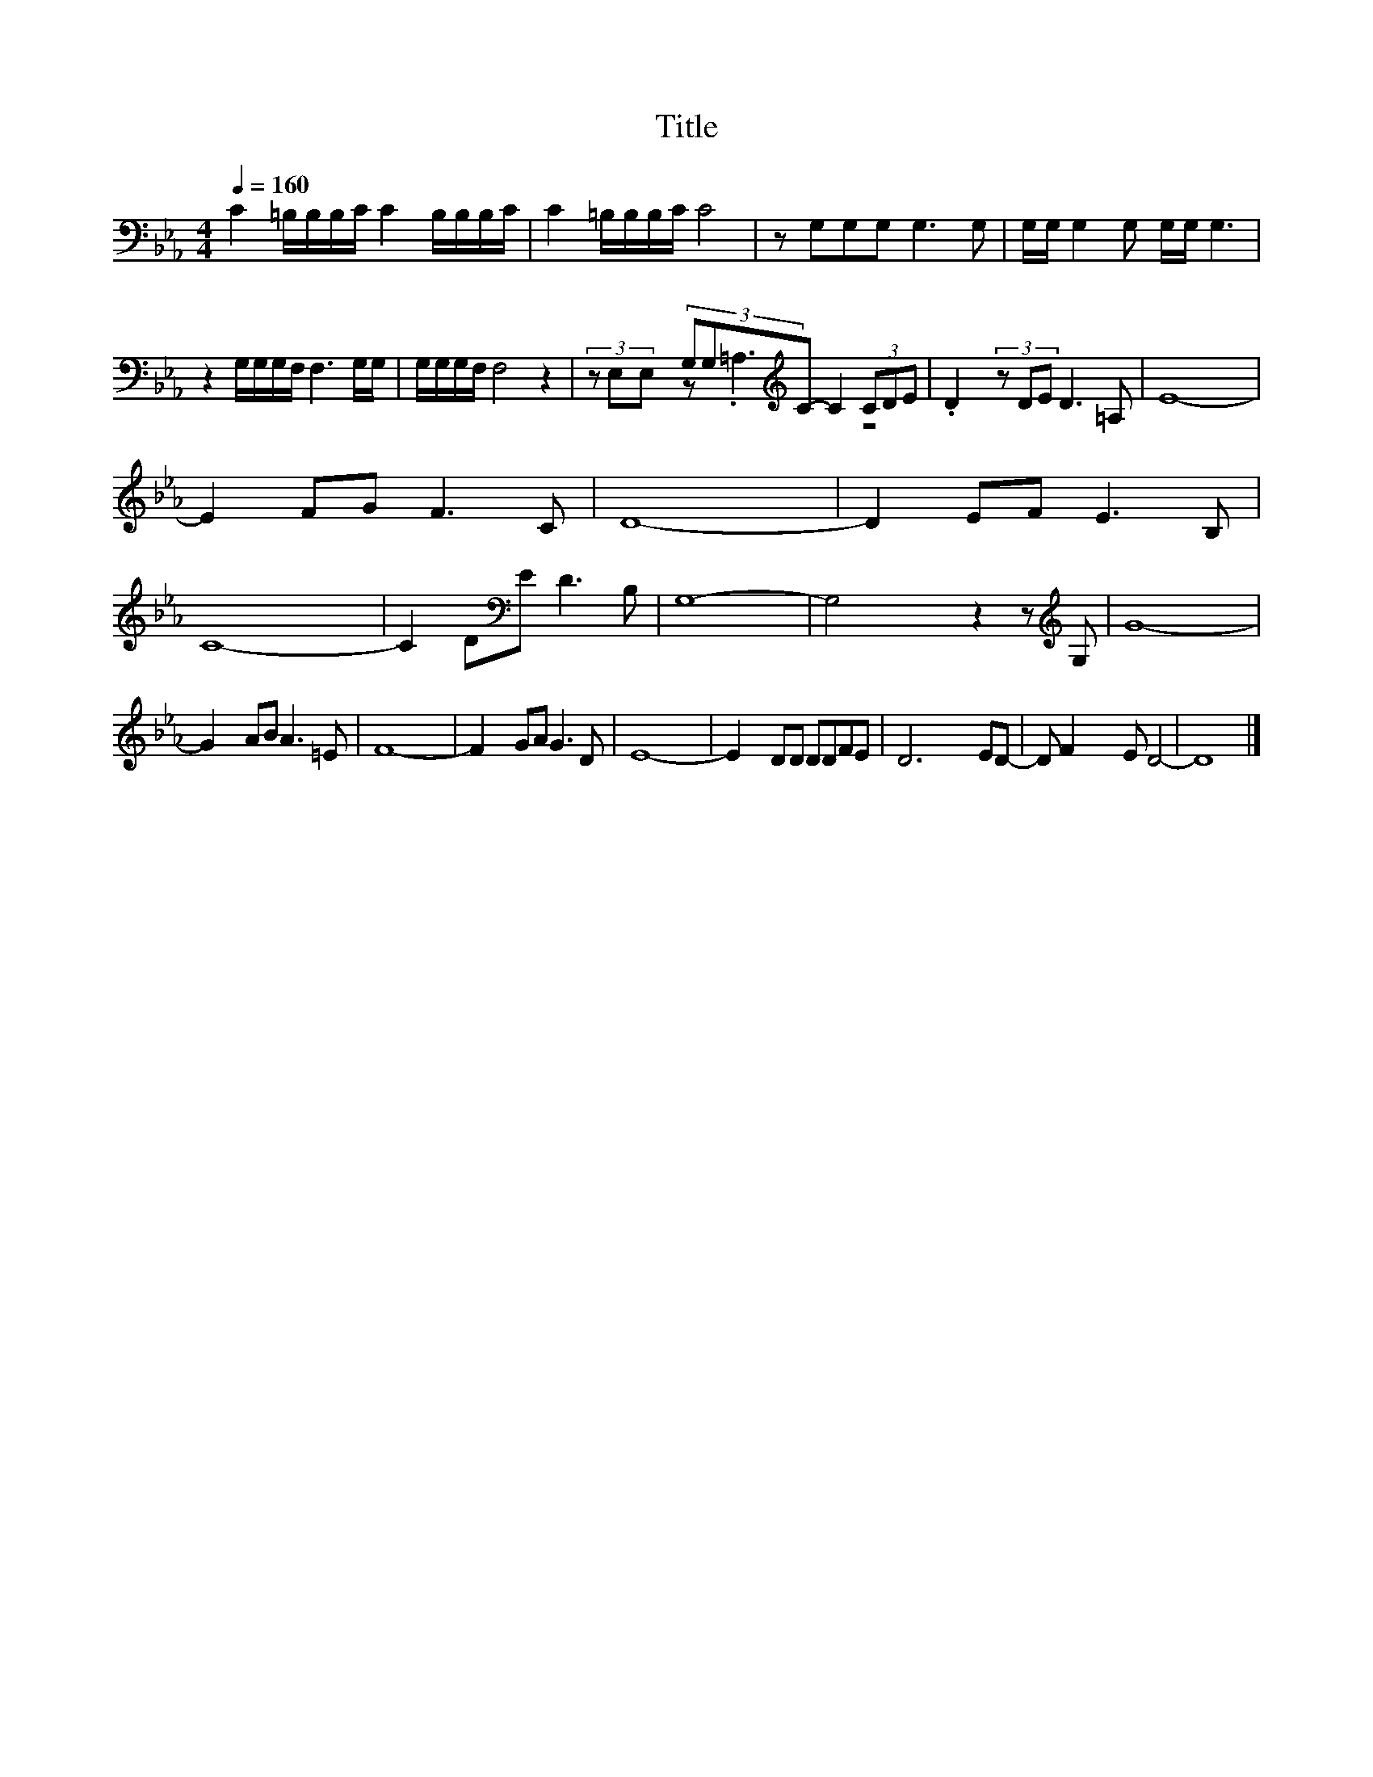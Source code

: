 X:89
T:Title
%%score ( 1 2 )
L:1/8
Q:1/4=160
M:4/4
I:linebreak $
K:Eb
V:2 bass 
V:1
 C2 =B,/B,/B,/C/ C2 B,/B,/B,/C/ | C2 =B,/B,/B,/C/ C4 | z G,G,G, G,3 G, | %3
 G,/G,/ G,2 G, G,/G,/ G,3 |$ z2 G,/G,/G,/F,/ F,3 G,/G,/ | G,/G,/G,/F,/ F,4 z2 | %6
 (3z E,E, (3G,G,[K:treble]C- C2 (3CDE | .D2 (3z DE D3 =A, | E8- |$ E2 FG F3 C | D8- | D2 EF E3 B, | %12
 C8- | C2 D[K:bass]E D3 B, | G,8- | G,4 z2 z[K:treble] G, | G8- |$ G2 AB A3 =E | F8- | F2 GA G3 D | %20
 E8- | E2 DD DDFE | D6 ED- | D F2 E D4- | D8 |] %25
V:2
 x8 | x8 | x8 | x8 |$ x8 | x8 | x10/3[K:treble] x14/3 | z .=A,3 z4 | x8 |$ x8 | x8 | x8 | x8 | %13
 x3[K:bass] x5 | x8 | x7[K:treble] x | x8 |$ x8 | x8 | x8 | x8 | x8 | x8 | x8 | x8 |] %25
